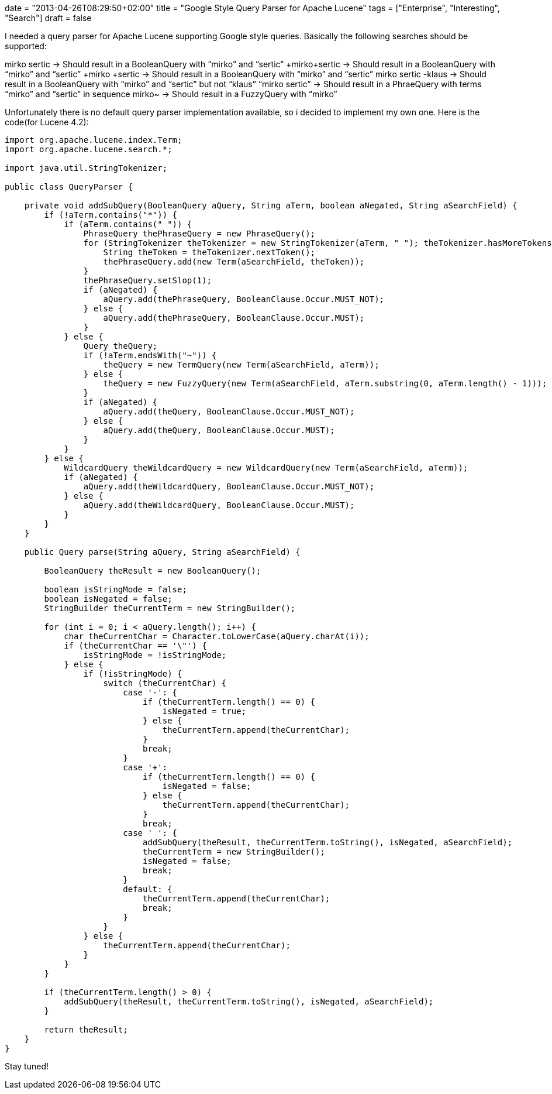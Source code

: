 +++
date = "2013-04-26T08:29:50+02:00"
title = "Google Style Query Parser for Apache Lucene"
tags = ["Enterprise", "Interesting", "Search"]
draft = false
+++

I needed a query parser for Apache Lucene supporting Google style queries. Basically the following searches should be supported:

mirko sertic → Should result in a BooleanQuery with “mirko” and “sertic”
+mirko+sertic → Should result in a BooleanQuery with “mirko” and “sertic”
+mirko +sertic → Should result in a BooleanQuery with “mirko” and “sertic”
mirko sertic -klaus → Should result in a BooleanQuery with “mirko” and “sertic” but not “klaus”
“mirko sertic” → Should result in a PhraeQuery with terms “mirko” and “sertic” in sequence
mirko~ → Should result in a FuzzyQuery with “mirko”

Unfortunately there is no default query parser implementation available, so i decided to implement my own one. Here is the code(for Lucene 4.2):

[source,java]
----
import org.apache.lucene.index.Term;
import org.apache.lucene.search.*;
 
import java.util.StringTokenizer;
 
public class QueryParser {
 
    private void addSubQuery(BooleanQuery aQuery, String aTerm, boolean aNegated, String aSearchField) {
        if (!aTerm.contains("*")) {
            if (aTerm.contains(" ")) {
                PhraseQuery thePhraseQuery = new PhraseQuery();
                for (StringTokenizer theTokenizer = new StringTokenizer(aTerm, " "); theTokenizer.hasMoreTokens();) {
                    String theToken = theTokenizer.nextToken();
                    thePhraseQuery.add(new Term(aSearchField, theToken));
                }
                thePhraseQuery.setSlop(1);
                if (aNegated) {
                    aQuery.add(thePhraseQuery, BooleanClause.Occur.MUST_NOT);
                } else {
                    aQuery.add(thePhraseQuery, BooleanClause.Occur.MUST);
                }
            } else {
                Query theQuery;
                if (!aTerm.endsWith("~")) {
                    theQuery = new TermQuery(new Term(aSearchField, aTerm));
                } else {
                    theQuery = new FuzzyQuery(new Term(aSearchField, aTerm.substring(0, aTerm.length() - 1)));
                }
                if (aNegated) {
                    aQuery.add(theQuery, BooleanClause.Occur.MUST_NOT);
                } else {
                    aQuery.add(theQuery, BooleanClause.Occur.MUST);
                }
            }
        } else {
            WildcardQuery theWildcardQuery = new WildcardQuery(new Term(aSearchField, aTerm));
            if (aNegated) {
                aQuery.add(theWildcardQuery, BooleanClause.Occur.MUST_NOT);
            } else {
                aQuery.add(theWildcardQuery, BooleanClause.Occur.MUST);
            }
        }
    }
 
    public Query parse(String aQuery, String aSearchField) {
 
        BooleanQuery theResult = new BooleanQuery();
 
        boolean isStringMode = false;
        boolean isNegated = false;
        StringBuilder theCurrentTerm = new StringBuilder();
 
        for (int i = 0; i < aQuery.length(); i++) {
            char theCurrentChar = Character.toLowerCase(aQuery.charAt(i));
            if (theCurrentChar == '\"') {
                isStringMode = !isStringMode;
            } else {
                if (!isStringMode) {
                    switch (theCurrentChar) {
                        case '-': {
                            if (theCurrentTerm.length() == 0) {
                                isNegated = true;
                            } else {
                                theCurrentTerm.append(theCurrentChar);
                            }
                            break;
                        }
                        case '+':
                            if (theCurrentTerm.length() == 0) {
                                isNegated = false;
                            } else {
                                theCurrentTerm.append(theCurrentChar);
                            }
                            break;
                        case ' ': {
                            addSubQuery(theResult, theCurrentTerm.toString(), isNegated, aSearchField);
                            theCurrentTerm = new StringBuilder();
                            isNegated = false;
                            break;
                        }
                        default: {
                            theCurrentTerm.append(theCurrentChar);
                            break;
                        }
                    }
                } else {
                    theCurrentTerm.append(theCurrentChar);
                }
            }
        }
 
        if (theCurrentTerm.length() > 0) {
            addSubQuery(theResult, theCurrentTerm.toString(), isNegated, aSearchField);
        }
 
        return theResult;
    }
}
----

Stay tuned!